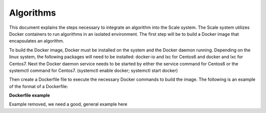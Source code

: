 
.. _algorithms:

========================================================================================================================
Algorithms
========================================================================================================================
This document explains the steps necessary to integrate an algorithm into the Scale system. The Scale system utilizes
Docker containers to run algorithms in an isolated environment. The first step will be to build a Docker image that
encapsulates an algorithm.

To build the Docker image, Docker must be installed on the system and the Docker daemon running. Depending on the
linux system, the following packages will need to be installed: docker-io and lxc for Centos6 and docker and lxc for Centos7.
Next the Docker daemon service needs to be started by either the service command for Centos6 or the systemctl command for Centos7.
(systemctl enable docker; systemctl start docker) 

Then create a Dockerfile file to execute the necessary Docker commands to build the image. The following is an example of the format
of a Dockerfile:

**Dockerfile example**

Example removed, we need a good, general example here